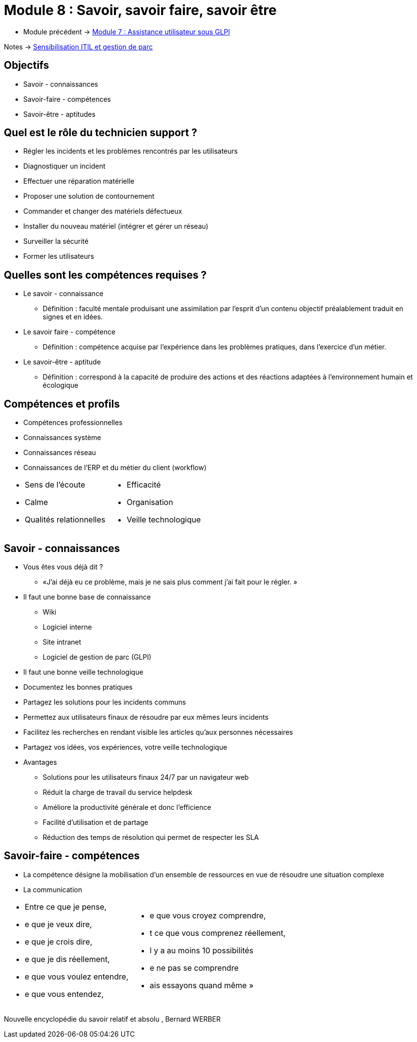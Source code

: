 = Module 8 : Savoir, savoir faire, savoir être
:navtitle:  Savoir, savoir faire, savoir être

* Module précédent -> xref:tssr2023/module-06/assistance.adoc[Module 7 : Assistance utilisateur sous GLPI]

Notes -> xref:notes:eni-tssr:itil.adoc[Sensibilisation ITIL et gestion de parc]

== Objectifs

* Savoir - connaissances
* Savoir-faire - compétences
* Savoir-être - aptitudes

== Quel est le rôle du technicien support ?

* Régler les incidents et les problèmes rencontrés par les utilisateurs
* Diagnostiquer un incident
* Effectuer une réparation matérielle
* Proposer une solution de contournement
* Commander et changer des matériels défectueux
* Installer du nouveau matériel (intégrer et gérer un réseau)
* Surveiller la sécurité
* Former les utilisateurs

== Quelles sont les compétences requises ? 

* Le savoir - connaissance
** Définition : faculté mentale produisant une assimilation par l’esprit d’un contenu objectif préalablement traduit en signes et en idées.
* Le savoir faire  - compétence
** Définition : compétence acquise par l’expérience dans les problèmes pratiques, dans l’exercice d’un métier.
* Le savoir-être  - aptitude
** Définition : correspond à la capacité de produire des actions et des réactions adaptées à l'environnement humain et écologique

== Compétences et profils

* Compétences professionnelles
* Connaissances système
* Connaissances réseau
* Connaissances de l’ERP et du métier du client (workflow)

[grid=none,cols="~,~",frame=none]
|===
a|
* Sens de l’écoute
* Calme
* Qualités relationnelles a|
* Efficacité
* Organisation
* Veille technologique
|===

== Savoir - connaissances

* Vous êtes vous déjà dit ?
** «J’ai déjà eu ce problème, mais je ne sais plus comment j’ai fait pour le régler. »
* Il faut une bonne base de connaissance
** Wiki
** Logiciel interne
** Site intranet
** Logiciel de gestion de parc (GLPI)
* Il faut une bonne veille technologique
* Documentez les bonnes pratiques
* Partagez les solutions pour les incidents communs
* Permettez aux utilisateurs finaux de résoudre par eux mêmes leurs incidents
* Facilitez les recherches en rendant visible les articles qu’aux personnes nécessaires
* Partagez vos idées, vos expériences, votre veille technologique
* Avantages
** Solutions pour les utilisateurs finaux 24/7 par un navigateur web
** Réduit la charge de travail du service helpdesk
** Améliore la productivité générale et donc l’efficience
** Facilité d’utilisation et de partage
** Réduction des temps de résolution qui permet de respecter les SLA

== Savoir-faire - compétences

* La compétence désigne la mobilisation d’un ensemble de ressources en vue de résoudre une situation complexe
* La communication

[grid=none,cols="~,~",frame=none]
|===
a|
[none]
* Entre ce que je pense,
* e que je veux dire,
* e que je crois dire,
* e que je dis réellement,
* e que vous voulez entendre,
* e que vous entendez, a|
[none]
* e que vous croyez comprendre,
* t ce que vous comprenez réellement,
* l y a au moins 10 possibilités
* e ne pas se comprendre
* ais essayons quand même
»
|===

Nouvelle encyclopédie du savoir relatif et absolu
, Bernard WERBER